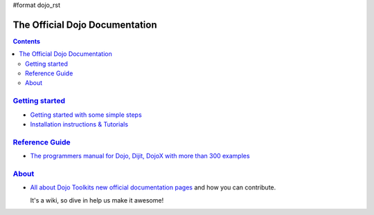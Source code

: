 #format dojo_rst

The Official Dojo Documentation
===============================

.. contents::
    :depth: 2

.. image:: http://media.dojocampus.org/images/docs/logodojocdocssmall.png
   :alt: Dojo Documentation
   :class: logowelcome;


=====================================
`Getting started <quickstart/index>`_
=====================================

* `Getting started with some simple steps <quickstart/gettingstarted>`_

* `Installation instructions & Tutorials <quickstart/index>`_



===========================
`Reference Guide <manual>`_
===========================

* `The programmers manual for Dojo, Dijit, DojoX with more than 300 examples <manual/index>`_


================
`About <about>`_
================

* `All about Dojo Toolkits new official documentation pages <about/index>`_ and how you can contribute. 

  It's a wiki, so dive in help us make it awesome!
